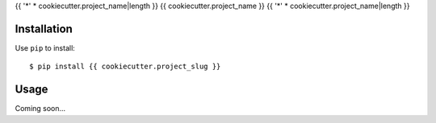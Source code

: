{{ '*' * cookiecutter.project_name|length }}
{{ cookiecutter.project_name }}
{{ '*' * cookiecutter.project_name|length }}

.. image:: https://img.shields.io/pypi/v/{{ cookiecutter.project_slug }}.svg
   :target: https://pypi.python.org/pypi/{{ cookiecutter.project_slug }}

.. image:: https://img.shields.io/pypi/pyversions/{{ cookiecutter.project_slug }}.svg
   :target: https://pypi.python.org/pypi/{{ cookiecutter.project_slug }}

.. image:: https://img.shields.io/readthedocs/{{ cookiecutter.project_slug }}.svg
   :target: https://{{ cookiecutter.project_slug }}.readthedocs.io/en/latest/?badge=latest

.. image:: https://img.shields.io/travis/{{ cookiecutter.github_username }}/{{ cookiecutter.project_slug }}.svg
   :target: https://travis-ci.org/{{ cookiecutter.github_username }}/{{ cookiecutter.project_slug }}

.. image:: https://img.shields.io/coveralls/{{ cookiecutter.github_username }}/{{ cookiecutter.project_slug }}.svg
   :target: https://coveralls.io/github/{{ cookiecutter.github_username }}/{{ cookiecutter.project_slug }}?branch=master

Installation
============
Use ``pip`` to install::

    $ pip install {{ cookiecutter.project_slug }}

Usage
=====
Coming soon...

